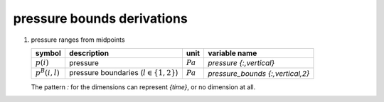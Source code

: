 pressure bounds derivations
===========================

#. pressure ranges from midpoints

   ================== =========================================== ========== ================================
   symbol             description                                 unit        variable name
   ================== =========================================== ========== ================================
   :math:`p(i)`       pressure                                    :math:`Pa` `pressure {:,vertical}`
   :math:`p^{B}(i,l)` pressure boundaries (:math:`l \in \{1,2\}`) :math:`Pa` `pressure_bounds {:,vertical,2}`
   ================== =========================================== ========== ================================

   The pattern `:` for the dimensions can represent `{time}`, or no dimension at all.

   .. math::
      :nowrap:

      \begin{eqnarray}
         p^{B}(1,1) & = & e^{2\ln(p(1)) - \ln(p(2))} \\
         p^{B}(i,1) & = & e^{\frac{\ln(p(i-1)) + \ln(p(i))}{2}}, 1 < i \leq N \\
         p^{B}(i,2) & = & e^{\ln(p^{B}(i+1,1))}, 1 \leq i < N \\
         p^{B}(N,2) & = & e^{2\ln(p(N)) - \ln(p(N-1))}
      \end{eqnarray}
